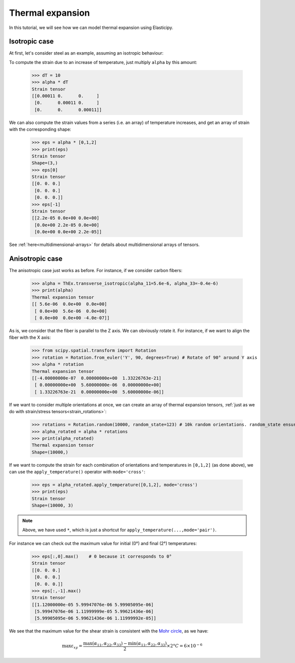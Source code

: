 Thermal expansion
-----------------
In this tutorial, we will see how we can model thermal expansion using Elasticipy.

Isotropic case
==============
At first, let's consider steel as an example, assuming an isotropic behaviour:

.. doctest::

    >>> from Elasticipy.ThermalExpansion import ThermalExpansionTensor as ThEx
    >>> alpha = ThEx.isotropic(11e-6)
    >>> print(alpha)
    Thermal expansion tensor
    [[1.1e-05 0.0e+00 0.0e+00]
     [0.0e+00 1.1e-05 0.0e+00]
     [0.0e+00 0.0e+00 1.1e-05]]

To compute the strain due to an increase of temperature, just multiply ``alpha`` by this amount:

    >>> dT = 10
    >>> alpha * dT
    Strain tensor
    [[0.00011 0.      0.     ]
     [0.      0.00011 0.     ]
     [0.      0.      0.00011]]

We can also compute the strain values from a series (i.e. an array) of temperature increases, and get an array of strain
with the corresponding shape:

    >>> eps = alpha * [0,1,2]
    >>> print(eps)
    Strain tensor
    Shape=(3,)
    >>> eps[0]
    Strain tensor
    [[0. 0. 0.]
     [0. 0. 0.]
     [0. 0. 0.]]
    >>> eps[-1]
    Strain tensor
    [[2.2e-05 0.0e+00 0.0e+00]
     [0.0e+00 2.2e-05 0.0e+00]
     [0.0e+00 0.0e+00 2.2e-05]]

See :ref:`here<multidimensional-arrays>` for details about multidimensional arrays of tensors.

Anisotropic case
================
The anisotropic case just works as before. For instance, if we consider carbon fibers:

    >>> alpha = ThEx.transverse_isotropic(alpha_11=5.6e-6, alpha_33=-0.4e-6)
    >>> print(alpha)
    Thermal expansion tensor
    [[ 5.6e-06  0.0e+00  0.0e+00]
     [ 0.0e+00  5.6e-06  0.0e+00]
     [ 0.0e+00  0.0e+00 -4.0e-07]]

As is, we consider that the fiber is parallel to the Z axis. We can obviously rotate it. For instance, if we want to
align the fiber with the X axis:

    >>> from scipy.spatial.transform import Rotation
    >>> rotation = Rotation.from_euler('Y', 90, degrees=True) # Rotate of 90° around Y axis
    >>> alpha * rotation
    Thermal expansion tensor
    [[-4.00000000e-07  0.00000000e+00  1.33226763e-21]
     [ 0.00000000e+00  5.60000000e-06  0.00000000e+00]
     [ 1.33226763e-21  0.00000000e+00  5.60000000e-06]]

If we want to consider multiple orientations at once, we can create an array of thermal expansion tensors,
:ref:`just as we do with strain/stress tensors<strain_rotations>`:

    >>> rotations = Rotation.random(10000, random_state=123) # 10k random orientations. random_state ensure reproducibility
    >>> alpha_rotated = alpha * rotations
    >>> print(alpha_rotated)
    Thermal expansion tensor
    Shape=(10000,)

If we want to compute the strain for each combination of orientations and temperatures in ``[0,1,2]`` (as done above),
we can use the ``apply_temperature()`` operator with ``mode='cross'``:

    >>> eps = alpha_rotated.apply_temperature([0,1,2], mode='cross')
    >>> print(eps)
    Strain tensor
    Shape=(10000, 3)

.. note::

    Above, we have used ``*``, which is just a shortcut for ``apply_temperature(...,mode='pair')``.

For instance we can check out the maximum value for initial (0°) and final (2°) temperatures:

    >>> eps[:,0].max()    # 0 because it corresponds to 0°
    Strain tensor
    [[0. 0. 0.]
     [0. 0. 0.]
     [0. 0. 0.]]
    >>> eps[:,-1].max()
    Strain tensor
    [[1.12000000e-05 5.99947076e-06 5.99905095e-06]
     [5.99947076e-06 1.11999999e-05 5.99621436e-06]
     [5.99905095e-06 5.99621436e-06 1.11999992e-05]]

We see that the maximum value for the shear strain is consistent with the
`Mohr circle <https://en.wikipedia.org/wiki/Mohr%27s_circle>`_, as we have:

.. math::

    \max \varepsilon_{xy} = \frac{\max(\alpha_{11}, \alpha_{22}, \alpha_{33})
    - \min(\alpha_{11}, \alpha_{22}, \alpha_{33}) }{2}\times 2° C=6\times 10^{-6}



